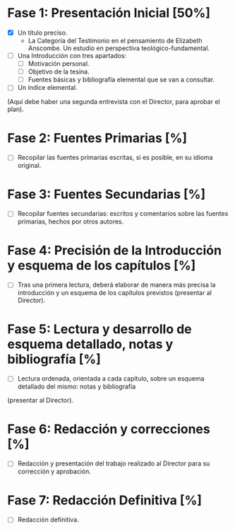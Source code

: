 * Fase 1: Presentación Inicial [50%]
- [X] Un título preciso.
  - La Categoría del Testimonio en el pensamiento de Elizabeth Anscombe. Un estudio en perspectiva teológico-fundamental.
- [ ] Una Introducción con tres apartados:
  - [ ] Motivación personal.
  - [ ] Objetivo de la tesina.
  - [ ] Fuentes básicas y bibliografía elemental que se van a consultar.
- [ ]Un índice elemental.
(Aquí debe haber una segunda entrevista con el Director, para aprobar el plan).

* Fase 2: Fuentes Primarias [%]
- [ ] Recopilar las fuentes primarias escritas, si es posible, en su idioma original.

* Fase 3: Fuentes Secundarias [%]
- [ ] Recopilar fuentes secundarias: escritos y comentarios sobre las fuentes primarias, hechos por otros autores.

* Fase 4: Precisión de la Introducción y esquema de los capítulos [%]
- [ ] Tras una primera lectura, deberá elaborar de manera más precisa la introducción y un esquema de los capítulos previstos (presentar al Director).

* Fase 5: Lectura y desarrollo de esquema detallado, notas y bibliografía [%]
- [ ] Lectura ordenada, orientada a cada capítulo, sobre un esquema detallado del mismo: notas y bibliografía 
(presentar al Director).

* Fase 6: Redacción y correcciones [%]
- [ ] Redacción y presentación del trabajo realizado al Director para su corrección y aprobación.

* Fase 7: Redacción Definitiva [%]
- [ ] Redacción definitiva.
